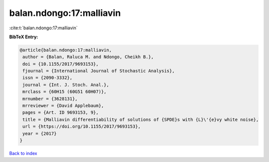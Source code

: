 balan.ndongo:17:malliavin
=========================

:cite:t:`balan.ndongo:17:malliavin`

**BibTeX Entry:**

.. code-block:: bibtex

   @article{balan.ndongo:17:malliavin,
    author = {Balan, Raluca M. and Ndongo, Cheikh B.},
    doi = {10.1155/2017/9693153},
    fjournal = {International Journal of Stochastic Analysis},
    issn = {2090-3332},
    journal = {Int. J. Stoch. Anal.},
    mrclass = {60H15 (60G51 60H07)},
    mrnumber = {3628131},
    mrreviewer = {David Applebaum},
    pages = {Art. ID 9693153, 9},
    title = {Malliavin differentiability of solutions of {SPDE}s with {L}\'{e}vy white noise},
    url = {https://doi.org/10.1155/2017/9693153},
    year = {2017}
   }

`Back to index <../By-Cite-Keys.rst>`_
